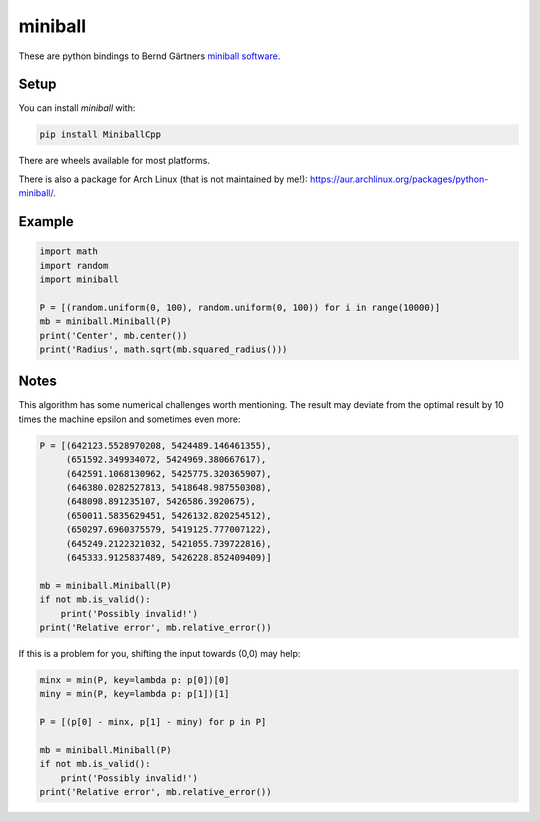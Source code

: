 miniball
========

These are python bindings to Bernd Gärtners `miniball software`__.

Setup
-----

You can install *miniball* with:

.. code-block:: bash

   pip install MiniballCpp

There are wheels available for most platforms.

There is also a package for Arch Linux (that is not maintained by me!): https://aur.archlinux.org/packages/python-miniball/.

Example
-------

.. code-block:: python

   import math
   import random
   import miniball

   P = [(random.uniform(0, 100), random.uniform(0, 100)) for i in range(10000)]
   mb = miniball.Miniball(P)
   print('Center', mb.center())
   print('Radius', math.sqrt(mb.squared_radius()))

Notes
-----
This algorithm has some numerical challenges worth mentioning. The result may deviate from the optimal result by
10 times the machine epsilon and sometimes even more:

.. code-block:: python

   P = [(642123.5528970208, 5424489.146461355),
        (651592.349934072, 5424969.380667617),
        (642591.1068130962, 5425775.320365907),
        (646380.0282527813, 5418648.987550308),
        (648098.891235107, 5426586.3920675),
        (650011.5835629451, 5426132.820254512),
        (650297.6960375579, 5419125.777007122),
        (645249.2122321032, 5421055.739722816),
        (645333.9125837489, 5426228.852409409)]

   mb = miniball.Miniball(P)
   if not mb.is_valid():
       print('Possibly invalid!')
   print('Relative error', mb.relative_error())

If this is a problem for you, shifting the input towards (0,0) may help:

.. code-block:: python

   minx = min(P, key=lambda p: p[0])[0]
   miny = min(P, key=lambda p: p[1])[1]

   P = [(p[0] - minx, p[1] - miny) for p in P]

   mb = miniball.Miniball(P)
   if not mb.is_valid():
       print('Possibly invalid!')
   print('Relative error', mb.relative_error())

__ http://www.inf.ethz.ch/personal/gaertner/miniball.html
